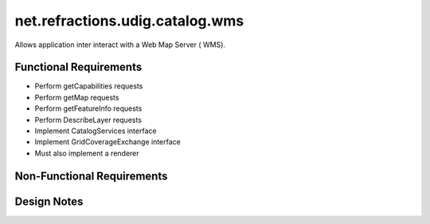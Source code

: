 net.refractions.udig.catalog.wms
================================

Allows application inter interact with a Web Map Server ( WMS).

Functional Requirements
~~~~~~~~~~~~~~~~~~~~~~~

-  Perform getCapabilities requests
-  Perform getMap requests
-  Perform getFeatureInfo requests
-  Perform DescribeLayer requests
-  Implement CatalogServices interface
-  Implement GridCoverageExchange interface
-  Must also implement a renderer

Non-Functional Requirements
~~~~~~~~~~~~~~~~~~~~~~~~~~~

Design Notes
~~~~~~~~~~~~

